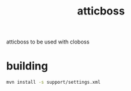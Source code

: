 #+TITLE:     atticboss
#+KEYWORDS:  clojure, java, wildfly, jboss
#+LANGUAGE:  en

atticboss to be used with cloboss

* building
#+begin_src sh
mvn install -s support/settings.xml
#+end_src
